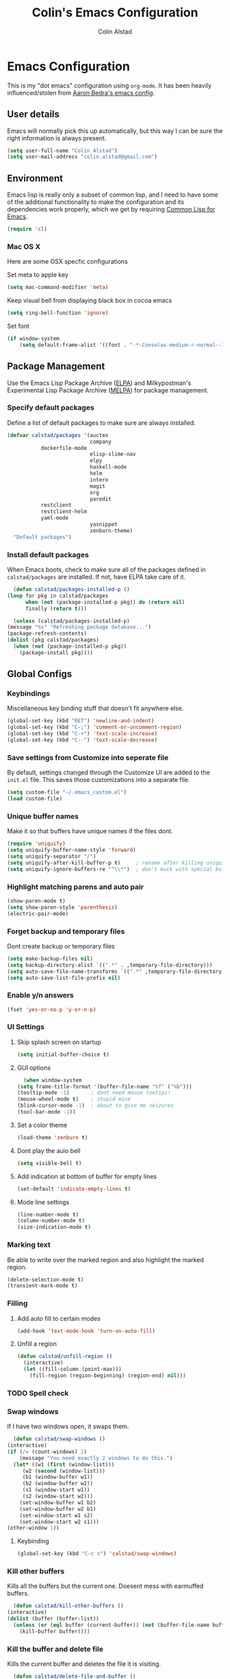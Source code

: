 #+TITLE: Colin's Emacs Configuration
#+AUTHOR: Colin Alstad
#+EMAIL: colin.alstad@gmail.com

* Emacs Configuration
  This is my "dot emacs" configuration using =org-mode=.  It has been
  heavily influenced/stolen from [[https://github.com/abedra/emacs.d][Aaron Bedra's emacs config]].
** User details
   Emacs will normally pick this up automatically, but this way I can
   be sure the right information is always present.
   #+begin_src emacs-lisp
     (setq user-full-name "Colin Alstad")
     (setq user-mail-address "colin.alstad@gmail.com")
   #+end_src
** Environment
   Emacs lisp is really only a subset of common lisp, and I need to
   have some of the additional functionality to make the configuration
   and its dependencies work properly, which we get by requiring
   [[http://www.emacswiki.org/emacs/CommonLispForEmacs][Common Lisp for Emacs]].
   #+begin_src emacs-lisp
     (require 'cl)
   #+end_src
*** Mac OS X
    Here are some OSX specfic configurations

    Set meta to apple key
    #+begin_src emacs-lisp
      (setq mac-command-modifier 'meta)
    #+end_src

    Keep visual bell from displaying black box in cocoa emacs
    #+begin_src emacs-lisp
      (setq ring-bell-function 'ignore)
    #+end_src

    Set font
    #+begin_src emacs-lisp
      (if window-system
          (setq default-frame-alist '((font . "-*-Consolas-medium-r-normal--18-0-72-72-m-0-iso10646-1"))))
    #+end_src
** Package Management
   Use the Emacs Lisp Package Archive ([[http://www.emacswiki.org/emacs/ELPA][ELPA]]) and Milkypostman's
   Experimental Lisp Package Archive ([[https://github.com/melpa/melpa][MELPA]]) for package management.
*** Specify default packages
    Define a list of default packages to make sure are always
    installed.
    #+begin_src emacs-lisp
      (defvar calstad/packages '(auctex
                                 company
				 dockerfile-mode
                                 elisp-slime-nav
                                 elpy
                                 haskell-mode
                                 helm
                                 intero
                                 magit
                                 org
                                 paredit
				 restclient
				 restclient-helm
				 yaml-mode
                                 yasnippet
                                 zenburn-theme)
        "Default packages")
    #+end_src
*** Install default packages
    When Emacs boots, check to make sure all of the packages defined
    in =calstad/packages= are installed. If not, have ELPA take care of
    it.
    #+begin_src emacs-lisp
      (defun calstad/packages-installed-p ()
	(loop for pkg in calstad/packages
	      when (not (package-installed-p pkg)) do (return nil)
	      finally (return t)))

      (unless (calstad/packages-installed-p)
	(message "%s" "Refreshing package database...")
	(package-refresh-contents)
	(dolist (pkg calstad/packages)
	  (when (not (package-installed-p pkg))
	    (package-install pkg))))
    #+end_src
** Global Configs
*** Keybindings
    Miscellaneous key binding stuff that doesn't fit anywhere else.
    #+begin_src emacs-lisp
      (global-set-key (kbd "RET") 'newline-and-indent)
      (global-set-key (kbd "C-;") 'comment-or-uncomment-region)
      (global-set-key (kbd "C-+") 'text-scale-increase)
      (global-set-key (kbd "C--") 'text-scale-decrease)
    #+end_src
*** Save settings from Customize into seperate file
    By default, settings changed through the Customize UI are added to
    the =init.el= file.  This saves those customizations into a
    separate file.
    #+begin_src emacs-lisp
      (setq custom-file "~/.emacs_custom.el")
      (load custom-file)
    #+end_src
*** Unique buffer names
    Make it so that buffers have unique names if the files dont.
    #+begin_src emacs-lisp
      (require 'uniquify)
      (setq uniquify-buffer-name-style 'forward)
      (setq uniquify-separator "/")
      (setq uniquify-after-kill-buffer-p t)     ; rename after killing uniquified
      (setq uniquify-ignore-buffers-re "^\\*")  ; don't muck with special buffers
    #+end_src
*** Highlight matching parens and auto pair
    #+begin_src emacs-lisp
      (show-paren-mode t)
      (setq show-paren-style 'parenthesis)
      (electric-pair-mode)
    #+end_src
*** Forget backup and temporary files
    Dont create backup or temporary files
    #+begin_src emacs-lisp
      (setq make-backup-files nil)
      (setq backup-directory-alist `((".*" . ,temporary-file-directory)))
      (setq auto-save-file-name-transforms `((".*" ,temporary-file-directory t)))
      (setq auto-save-list-file-prefix nil)
    #+end_src
*** Enable y/n answers
    #+begin_src emacs-lisp
      (fset 'yes-or-no-p 'y-or-n-p)
    #+end_src
*** UI Settings
**** Skip splash screen on startup
     #+begin_src emacs-lisp
       (setq initial-buffer-choice t)
     #+end_src
**** GUI options
     #+begin_src emacs-lisp
       (when window-system
	 (setq frame-title-format '(buffer-file-name "%f" ("%b")))
	 (tooltip-mode -1)       ; dont need mouse tootips!
	 (mouse-wheel-mode t)    ; stupid mice
	 (blink-cursor-mode -1)  ; about to give me seizures
	 (tool-bar-mode -1))
     #+end_src
**** Set a color theme
     #+begin_src emacs-lisp
       (load-theme 'zenburn t)
     #+end_src
**** Dont play the auio bell
     #+begin_src emacs-lisp
       (setq visible-bell t)
     #+end_src
**** Add indication at bottom of buffer for empty lines
     #+begin_src emacs-lisp
       (set-default 'indicate-empty-lines t)
     #+end_src
**** Mode line settings
     #+begin_src emacs-lisp
       (line-number-mode t)
       (column-number-mode t)
       (size-indication-mode t)
     #+end_src
*** Marking text
    Be able to write over the marked region and also highlight the
    marked region.
    #+begin_src emacs-lisp
      (delete-selection-mode t)
      (transient-mark-mode t)
    #+end_src
*** Filling
**** Add auto fill to certain modes
     #+begin_src emacs-lisp
       (add-hook 'text-mode-hook 'turn-on-auto-fill)
     #+end_src
**** Unfill a region
     #+begin_src emacs-lisp
       (defun calstad/unfill-region ()
         (interactive)
         (let ((fill-column (point-max)))
           (fill-region (region-beginning) (region-end) nil)))
     #+end_src
*** TODO Spell check
*** Swap windows
    If I have two windows open, it swaps them.
    #+begin_src emacs-lisp
      (defun calstad/swap-windows ()
	(interactive)
	(if (/= (count-windows) 2)
	    (message "You need exactly 2 windows to do this.")
	  (let* ((w1 (first (window-list)))
		 (w2 (second (window-list)))
		 (b1 (window-buffer w1))
		 (b2 (window-buffer w2))
		 (s1 (window-start w1))
		 (s2 (window-start w2)))
	    (set-window-buffer w1 b2)
	    (set-window-buffer w2 b1)
	    (set-window-start w1 s2)
	    (set-window-start w2 s1)))
	(other-window 1))
    #+end_src
**** Keybinding
     #+begin_src emacs-lisp
       (global-set-key (kbd "C-c s") 'calstad/swap-windows)
     #+end_src
*** Kill other buffers
    Kills all the buffers but the current one.  Doesent mess with
    earmuffed buffers.
    #+begin_src emacs-lisp
      (defun calstad/kill-other-buffers ()
	(interactive)
	(dolist (buffer (buffer-list))
	  (unless (or (eql buffer (current-buffer)) (not (buffer-file-name buffer)))
	    (kill-buffer buffer))))
    #+end_src
*** Kill the buffer and delete file
    Kills the current buffer and deletes the file it is visiting.
    #+begin_src emacs-lisp
      (defun calstad/delete-file-and-buffer ()
	(interactive)
	(let ((filename (buffer-file-name)))
	  (when filename
	    (delete-file filename)
	    (message "Deleted file %s" filename)))
	(kill-buffer))
    #+end_src
**** Keybinding
     #+begin_src emacs-lisp
       (global-set-key (kbd "C-c C-k") 'calstad/delete-file-and-buffer)
     #+end_src
** Mode and Language Specific Configs
*** Company
    Enable =company-mode= everywhere for completions
    #+begin_src emacs-lisp
      (add-hook 'after-init-hook 'global-company-mode)
    #+end_src
**** TODO Figure out how to get this to work
*** Helm
    =helm= is an Emacs framework for incremental completions and
    narrowing selections. I use it as a replacement for =ido= and
    =smex=.

    Require and start =helm= on emacs init
    #+begin_src emacs-lisp
      (require 'helm)
      (helm-mode 1)
    #+end_src

    Use =helm= to find commands, files, and buffers
    #+begin_src emacs-lisp
      (global-set-key (kbd "M-x") 'helm-M-x)
      (global-set-key (kbd "C-x C-f") 'helm-find-files)
      (global-set-key (kbd "C-x b") 'helm-mini)
      (global-set-key (kbd "M-y") 'helm-show-kill-ring)
    #+end_src

    Automatically resize the result window when results get smaller
    #+begin_src emacs-lisp
      (helm-autoresize-mode 1)
    #+end_src
*** Python
**** IPython
     Newer verions of IPython break the =inferior-python= shell in
     Emacs so we have to set an environment variable to use a simple
     prompt.
     #+begin_src emacs-lisp
       (setenv "IPY_TEST_SIMPLE_PROMPT" "1")
     #+end_src
**** Elpy
    =elpy= Emacs package to bring powerful Python editing to Emacs. It
    combines and configures a number of other packages, both written
    in Emacs Lisp as well as Python.  Documentation can be found [[https://elpy.readthedocs.io/en/latest/index.html][here]].
    #+begin_src emacs-lisp
      (elpy-enable)
    #+end_src

    Use IPython for inferior python processes
    #+begin_src emacs-lisp
      (elpy-use-ipython)
    #+end_src
*** Emacs lisp
    Add hooks for navigation and documentation
    #+begin_src emacs-lisp
      (add-hook 'emacs-lisp-mode-hook 'turn-on-eldoc-mode)
      (add-hook 'emacs-lisp-mode-hook 'elisp-slime-nav-mode)
      (add-hook 'emacs-lisp-mode-hook 'enable-paredit-mode)
    #+end_src

    Key bindings
    #+begin_src emacs-lisp
      (define-key read-expression-map (kbd "TAB") 'lisp-complete-symbol)
      (define-key lisp-mode-shared-map (kbd "RET") 'reindent-then-newline-and-indent)
    #+end_src
*** Haskell
**** Intero
     [[https://commercialhaskell.github.io/intero/][Intero]] is an interactive development environment for Haskell that
     uses the =stack= project management tool under the hood.
     #+begin_src emacs-lisp
       (add-hook 'haskell-mode-hook 'intero-mode)
     #+end_src
*** Latex
**** Auto pair "$"
     #+begin_src emacs-lisp
       (add-hook 'TeX-mode-hook
		 '(lambda ()
		    (define-key LaTeX-mode-map (kbd "$") 'self-insert-command)))
    #+end_src
**** Subscripts and superscripts
     Insert braces after =_= and =^=
     #+begin_src emacs-lisp
       (setq TeX-electric-sub-and-superscript 't)
     #+end_src
*** Magit
    Keep file revert warning from showing everytime magit starts.
    #+begin_src emacs-lisp
      (setq magit-last-seen-setup-instructions "1.4.0")
    #+end_src
**** Keybindings
     #+begin_src emacs-lisp
       (global-set-key (kbd "C-x g") 'magit-status)
     #+end_src
*** Org
    =org-mode= is one of the most powerful and amazing features of
    Emacs. I use it for task managment, notes, journal, habit tracker,
    latex, and development environment.
**** Global keybindings
     #+begin_src emacs-lisp
       (global-set-key "\C-cl" 'org-store-link)
       (global-set-key "\C-ca" 'org-agenda)
       (global-set-key "\C-cb" 'org-iswitchb)
     #+end_src
**** org-babel
     Syntax highlighting for code blocks
     #+begin_src emacs-lisp
       (setq org-src-fontify-natively t)
     #+end_src
**** Todo Items
     Add an in progress state for todo items
     #+begin_src emacs-lisp
       (setq org-todo-keywords
     	'((sequence "TODO" "IN-PROGRESS" "|" "DONE")))
     #+end_src

     Add a closed timestamp when todos are marked done
     #+begin_src emacs-lisp
        (setq org-log-done 'time)
     #+end_src

     Enable habit tracking
     #+begin_src emacs-lisp
       (add-to-list 'org-modules 'org-habit)
     #+end_src
*** Dired
**** Use =a= to reuse dired buffer
     The command =dired-find-alternate-file= is disabled by default so
     we enable it which allows us to use the =a= key to reuse the
     current dired buffer
     #+begin_src emacs-lisp
       (put 'dired-find-alternate-file 'disabled nil)
     #+end_src
*** YASnippet
    =yasnippet= is a template system for Emacs that allows type an
    abbreviation and automatically expand it into function templates.

    Load =yasnippet= on programming langauge major modes.
    #+begin_src emacs-lisp
      (require 'yasnippet)
      (yas-global-mode 1)
    #+end_src
